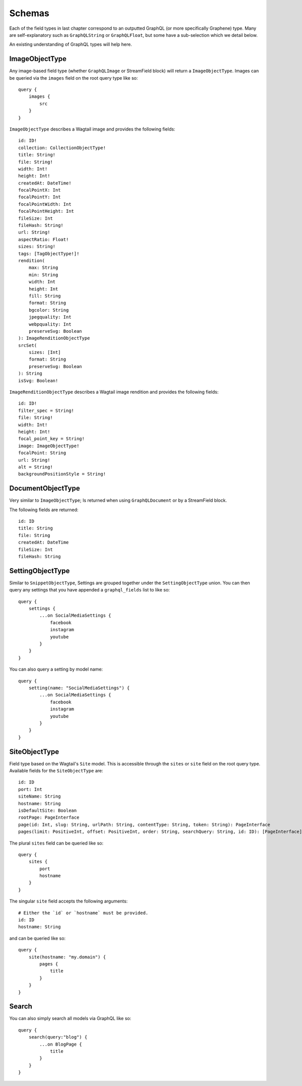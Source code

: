 Schemas
=============

Each of the field types in last chapter correspond to an outputted GraphQL
(or more specifically Graphene) type. Many are self-explanatory such as
``GraphQLString`` or ``GraphQLFloat``, but some have a sub-selection which we
detail below.

An existing understanding of GraphQL types will help here.


ImageObjectType
^^^^^^^^^^^^^^^

Any image-based field type (whether ``GraphQLImage`` or StreamField block) will
return a ``ImageObjectType``. Images can be queried via the ``images`` field on
the root query type like so:

::

    query {
        images {
            src
        }
    }


``ImageObjectType`` describes a Wagtail image and provides the following fields:

::

    id: ID!
    collection: CollectionObjectType!
    title: String!
    file: String!
    width: Int!
    height: Int!
    createdAt: DateTime!
    focalPointX: Int
    focalPointY: Int
    focalPointWidth: Int
    focalPointHeight: Int
    fileSize: Int
    fileHash: String!
    url: String!
    aspectRatio: Float!
    sizes: String!
    tags: [TagObjectType!]!
    rendition(
        max: String
        min: String
        width: Int
        height: Int
        fill: String
        format: String
        bgcolor: String
        jpegquality: Int
        webpquality: Int
        preserveSvg: Boolean
    ): ImageRenditionObjectType
    srcSet(
        sizes: [Int]
        format: String
        preserveSvg: Boolean
    ): String
    isSvg: Boolean!



``ImageRenditionObjectType`` describes a Wagtail image rendition and provides the following fields:

::

    id: ID!
    filter_spec = String!
    file: String!
    width: Int!
    height: Int!
    focal_point_key = String!
    image: ImageObjectType!
    focalPoint: String
    url: String!
    alt = String!
    backgroundPositionStyle = String!


DocumentObjectType
^^^^^^^^^^^^^^^^^^

Very similar to ``ImageObjectType``; Is returned when using ``GraphQLDocument``
or by a StreamField block.

The following fields are returned:

::

    id: ID
    title: String
    file: String
    createdAt: DateTime
    fileSize: Int
    fileHash: String


SettingObjectType
^^^^^^^^^^^^^^^^^

Similar to ``SnippetObjectType``, Settings are grouped together under the
``SettingObjectType`` union. You can then query any settings that you have
appended a ``graphql_fields`` list to like so:

::

    query {
        settings {
            ...on SocialMediaSettings {
                facebook
                instagram
                youtube
            }
        }
    }

You can also query a setting by model name:

::

    query {
        setting(name: "SocialMediaSettings") {
            ...on SocialMediaSettings {
                facebook
                instagram
                youtube
            }
        }
    }


SiteObjectType
^^^^^^^^^^^^^^

Field type based on the Wagtail's ``Site`` model. This is accessible through
the ``sites`` or ``site`` field on the root query type. Available fields for the
``SiteObjectType`` are:

::

    id: ID
    port: Int
    siteName: String
    hostname: String
    isDefaultSite: Boolean
    rootPage: PageInterface
    page(id: Int, slug: String, urlPath: String, contentType: String, token: String): PageInterface
    pages(limit: PositiveInt, offset: PositiveInt, order: String, searchQuery: String, id: ID): [PageInterface]


The plural ``sites`` field can be queried like so:

::

    query {
        sites {
            port
            hostname
        }
    }

The singular ``site`` field accepts the following arguments:

::

    # Either the `id` or `hostname` must be provided.
    id: ID
    hostname: String

and can be queried like so:

::

    query {
        site(hostname: "my.domain") {
            pages {
                title
            }
        }
    }


Search
^^^^^^

You can also simply search all models via GraphQL like so:

::

    query {
        search(query:"blog") {
            ...on BlogPage {
                title
            }
        }
    }
